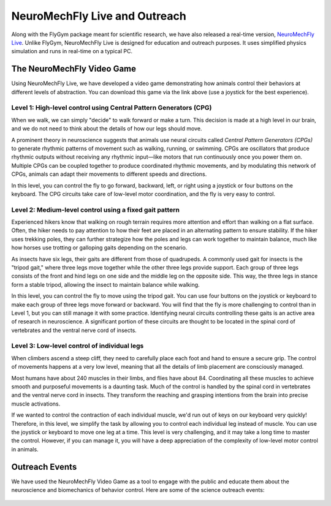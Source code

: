NeuroMechFly Live and Outreach
==============================

Along with the FlyGym package meant for scientific research, we have also released a real-time version, `NeuroMechFly Live <https://github.com/NeLy-EPFL/neuromechfly-live>`_. Unlike FlyGym, NeuroMechFly Live is designed for education and outreach purposes. It uses simplified physics simulation and runs in real-time on a typical PC.


The NeuroMechFly Video Game
---------------------------

Using NeuroMechFly Live, we have developed a video game demonstrating how animals control their behaviors at different levels of abstraction. You can download this game via the link above (use a joystick for the best experience).

Level 1: High-level control using Central Pattern Generators (CPG)
^^^^^^^^^^^^^^^^^^^^^^^^^^^^^^^^^^^^^^^^^^^^^^^^^^^^^^^^^^^^^^^^^^

When we walk, we can simply "decide" to walk forward or make a turn. This decision is made at a high level in our brain, and we do not need to think about the details of how our legs should move.

A prominent theory in neuroscience suggests that animals use neural circuits called *Central Pattern Generators (CPGs)* to generate rhythmic patterns of movement such as walking, running, or swimming. CPGs are oscillators that produce rhythmic outputs without receiving any rhythmic input—like motors that run continuously once you power them on. Multiple CPGs can be coupled together to produce coordinated rhythmic movements, and by modulating this network of CPGs, animals can adapt their movements to different speeds and directions.

In this level, you can control the fly to go forward, backward, left, or right using a joystick or four buttons on the keyboard. The CPG circuits take care of low-level motor coordination, and the fly is very easy to control.

.. raw:: html

   <video src="https://raw.githubusercontent.com/NeLy-EPFL/_media/main/flygym/outreach/cpg_small.mp4" controls autoplay muted playinline></video>
   <br><br>



Level 2: Medium-level control using a fixed gait pattern
^^^^^^^^^^^^^^^^^^^^^^^^^^^^^^^^^^^^^^^^^^^^^^^^^^^^^^^^

Experienced hikers know that walking on rough terrain requires more attention and effort than walking on a flat surface. Often, the hiker needs to pay attention to how their feet are placed in an alternating pattern to ensure stability. If the hiker uses trekking poles, they can further strategize how the poles and legs can work together to maintain balance, much like how horses use trotting or galloping gaits depending on the scenario.

As insects have six legs, their gaits are different from those of quadrupeds. A commonly used gait for insects is the "tripod gait," where three legs move together while the other three legs provide support. Each group of three legs consists of the front and hind legs on one side and the middle leg on the opposite side. This way, the three legs in stance form a stable tripod, allowing the insect to maintain balance while walking.

In this level, you can control the fly to move using the tripod gait. You can use four buttons on the joystick or keyboard to make each group of three legs move forward or backward. You will find that the fly is more challenging to control than in Level 1, but you can still manage it with some practice. Identifying neural circuits controlling these gaits is an active area of research in neuroscience. A significant portion of these circuits are thought to be located in the spinal cord of vertebrates and the ventral nerve cord of insects.

.. raw:: html

   <video src="https://raw.githubusercontent.com/NeLy-EPFL/_media/main/flygym/outreach/tripod_gait_small.mp4" controls autoplay muted playinline></video>
   <br><br>


Level 3: Low-level control of individual legs
^^^^^^^^^^^^^^^^^^^^^^^^^^^^^^^^^^^^^^^^^^^^^

When climbers ascend a steep cliff, they need to carefully place each foot and hand to ensure a secure grip. The control of movements happens at a very low level, meaning that all the details of limb placement are consciously managed.

Most humans have about 240 muscles in their limbs, and flies have about 84. Coordinating all these muscles to achieve smooth and purposeful movements is a daunting task. Much of the control is handled by the spinal cord in vertebrates and the ventral nerve cord in insects. They transform the reaching and grasping intentions from the brain into precise muscle activations.

If we wanted to control the contraction of each individual muscle, we'd run out of keys on our keyboard very quickly! Therefore, in this level, we simplify the task by allowing you to control each individual leg instead of muscle. You can use the joystick or keyboard to move one leg at a time. This level is very challenging, and it may take a long time to master the control. However, if you can manage it, you will have a deep appreciation of the complexity of low-level motor control in animals.

.. raw:: html

   <video src="https://raw.githubusercontent.com/NeLy-EPFL/_media/main/flygym/outreach/single_leg_small.mp4" controls autoplay muted playinline></video>


Outreach Events
---------------
We have used the NeuroMechFly Video Game as a tool to engage with the public and educate them about the neuroscience and biomechanics of behavior control. Here are some of the science outreach events:

.. figure:: https://github.com/NeLy-EPFL/_media/blob/main/flygym/outreach/epfl_scientastic_2024_00.jpg?raw=true
   :width: 800
   :alt: Outreach event

.. figure:: https://github.com/NeLy-EPFL/_media/blob/main/flygym/outreach/epfl_scientastic_2024_01.jpg?raw=true
   :width: 800
   :alt: Outreach event